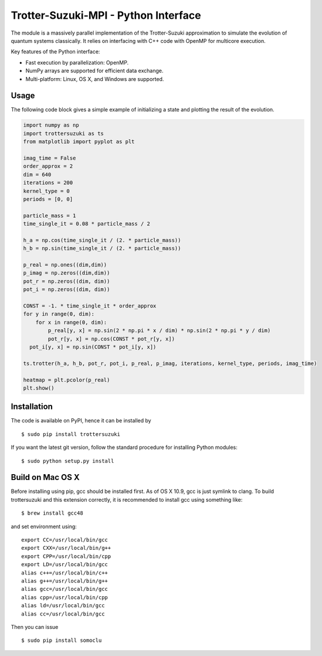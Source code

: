 Trotter-Suzuki-MPI - Python Interface
=====================================

The module is a massively parallel implementation of the Trotter-Suzuki approximation to simulate the evolution of quantum systems classically. It relies on interfacing with C++ code with OpenMP for multicore execution.

Key features of the Python interface:

* Fast execution by parallelization: OpenMP.
* NumPy arrays are supported for efficient data exchange.
* Multi-platform: Linux, OS X, and Windows are supported.

Usage
------
The following code block gives a simple example of initializing a state and plotting the result of the evolution.

.. code-block:: python
		
    import numpy as np
    import trottersuzuki as ts
    from matplotlib import pyplot as plt

    imag_time = False
    order_approx = 2
    dim = 640
    iterations = 200
    kernel_type = 0
    periods = [0, 0]

    particle_mass = 1
    time_single_it = 0.08 * particle_mass / 2

    h_a = np.cos(time_single_it / (2. * particle_mass))
    h_b = np.sin(time_single_it / (2. * particle_mass))

    p_real = np.ones((dim,dim))
    p_imag = np.zeros((dim,dim))
    pot_r = np.zeros((dim, dim))
    pot_i = np.zeros((dim, dim))

    CONST = -1. * time_single_it * order_approx
    for y in range(0, dim):
        for x in range(0, dim):
            p_real[y, x] = np.sin(2 * np.pi * x / dim) * np.sin(2 * np.pi * y / dim)
            pot_r[y, x] = np.cos(CONST * pot_r[y, x])
      pot_i[y, x] = np.sin(CONST * pot_i[y, x])

    ts.trotter(h_a, h_b, pot_r, pot_i, p_real, p_imag, iterations, kernel_type, periods, imag_time)

    heatmap = plt.pcolor(p_real)
    plt.show()


Installation
------------
The code is available on PyPI, hence it can be installed by

::

    $ sudo pip install trottersuzuki

If you want the latest git version, follow the standard procedure for installing Python modules:

::

    $ sudo python setup.py install

Build on Mac OS X
--------------------
Before installing using pip, gcc should be installed first. As of OS X 10.9, gcc is just symlink to clang. To build trottersuzuki and this extension correctly, it is recommended to install gcc using something like:
::
   
    $ brew install gcc48

and set environment using:
::
   
    export CC=/usr/local/bin/gcc
    export CXX=/usr/local/bin/g++
    export CPP=/usr/local/bin/cpp
    export LD=/usr/local/bin/gcc
    alias c++=/usr/local/bin/c++
    alias g++=/usr/local/bin/g++	
    alias gcc=/usr/local/bin/gcc
    alias cpp=/usr/local/bin/cpp
    alias ld=/usr/local/bin/gcc
    alias cc=/usr/local/bin/gcc

Then you can issue
::
   
    $ sudo pip install somoclu
